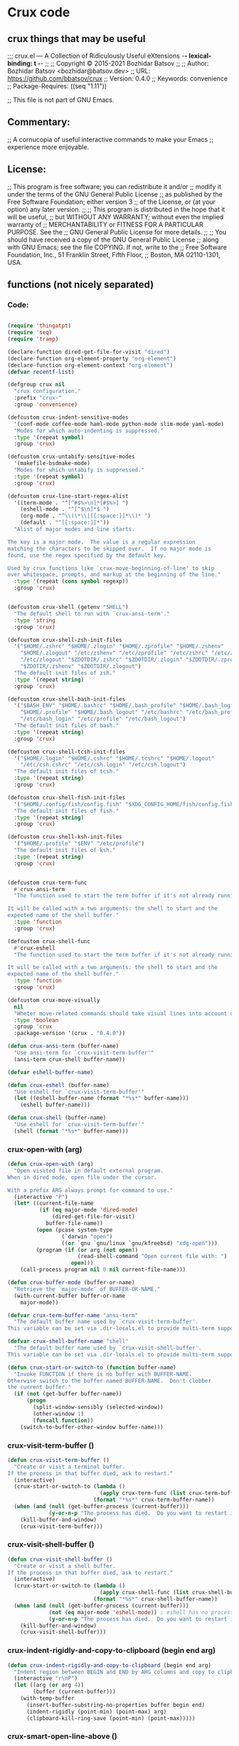 * Crux code
** crux things that may be useful
;;; crux.el --- A Collection of Ridiculously Useful eXtensions -*- lexical-binding: t -*-
;;
;; Copyright © 2015-2021 Bozhidar Batsov
;;
;; Author: Bozhidar Batsov <bozhidar@batsov.dev>
;; URL: https://github.com/bbatsov/crux
;; Version: 0.4.0
;; Keywords: convenience
;; Package-Requires: ((seq "1.11"))

;; This file is not part of GNU Emacs.

**  Commentary:

;; A cornucopia of useful interactive commands to make your Emacs
;; experience more enjoyable.

**  License:

;; This program is free software; you can redistribute it and/or
;; modify it under the terms of the GNU General Public License
;; as published by the Free Software Foundation; either version 3
;; of the License, or (at your option) any later version.
;;
;; This program is distributed in the hope that it will be useful,
;; but WITHOUT ANY WARRANTY; without even the implied warranty of
;; MERCHANTABILITY or FITNESS FOR A PARTICULAR PURPOSE.  See the
;; GNU General Public License for more details.
;;
;; You should have received a copy of the GNU General Public License
;; along with GNU Emacs; see the file COPYING.  If not, write to the
;; Free Software Foundation, Inc., 51 Franklin Street, Fifth Floor,
;; Boston, MA 02110-1301, USA.

** functions (not nicely separated)
***  Code:
#+begin_src emacs-lisp 

(require 'thingatpt)
(require 'seq)
(require 'tramp)

(declare-function dired-get-file-for-visit "dired")
(declare-function org-element-property "org-element")
(declare-function org-element-context "org-element")
(defvar recentf-list)

(defgroup crux nil
  "crux configuration."
  :prefix "crux-"
  :group 'convenience)

(defcustom crux-indent-sensitive-modes
  '(conf-mode coffee-mode haml-mode python-mode slim-mode yaml-mode)
  "Modes for which auto-indenting is suppressed."
  :type '(repeat symbol)
  :group 'crux)

(defcustom crux-untabify-sensitive-modes
  '(makefile-bsdmake-mode)
  "Modes for which untabify is suppressed."
  :type '(repeat symbol)
  :group 'crux)

(defcustom crux-line-start-regex-alist
  '((term-mode . "^[^#$%>\n]*[#$%>] ")
    (eshell-mode . "^[^$\n]*$ ")
    (org-mode . "^\\(\*\\|[[:space:]]*\\)* ")
    (default . "^[[:space:]]*"))
  "Alist of major modes and line starts.

The key is a major mode.  The value is a regular expression
matching the characters to be skipped over.  If no major mode is
found, use the regex specified by the default key.

Used by crux functions like `crux-move-beginning-of-line' to skip
over whitespace, prompts, and markup at the beginning of the line."
  :type '(repeat (cons symbol regexp))
  :group 'crux)


(defcustom crux-shell (getenv "SHELL")
  "The default shell to run with `crux-ansi-term'."
  :type 'string
  :group 'crux)

(defcustom crux-shell-zsh-init-files
  '("$HOME/.zshrc" "$HOME/.zlogin" "$HOME/.zprofile" "$HOME/.zshenv"
    "$HOME/.zlogout" "/etc/zshenv" "/etc/zprofile" "/etc/zshrc" "/etc/zlogin"
    "/etc/zlogout" "$ZDOTDIR/.zshrc" "$ZDOTDIR/.zlogin" "$ZDOTDIR/.zprofile"
    "$ZDOTIR/.zshenv" "$ZDOTDIR/.zlogout")
  "The default init files of zsh."
  :type '(repeat string)
  :group 'crux)

(defcustom crux-shell-bash-init-files
  '("$BASH_ENV" "$HOME/.bashrc" "$HOME/.bash_profile" "$HOME/.bash_login"
    "$HOME/.profile" "$HOME/.bash_logout" "/etc/bashrc" "/etc/bash_profile"
    "/etc/bash_login" "/etc/profile" "/etc/bash_logout")
  "The default init files of bash."
  :type '(repeat string)
  :group 'crux)

(defcustom crux-shell-tcsh-init-files
  '("$HOME/.login" "$HOME/.cshrc" "$HOME/.tcshrc" "$HOME/.logout"
    "/etc/csh.cshrc" "/etc/csh.login" "/etc/csh.logout")
  "The default init files of tcsh."
  :type '(repeat string)
  :group 'crux)

(defcustom crux-shell-fish-init-files
  '("$HOME/.config/fish/config.fish" "$XDG_CONFIG_HOME/fish/config.fish")
  "The default init files of fish."
  :type '(repeat string)
  :group 'crux)

(defcustom crux-shell-ksh-init-files
  '("$HOME/.profile" "$ENV" "/etc/profile")
  "The default init files of ksh."
  :type '(repeat string)
  :group 'crux)


(defcustom crux-term-func
  #'crux-ansi-term
  "The function used to start the term buffer if it's not already running.

It will be called with a two arguments: the shell to start and the
expected name of the shell buffer."
  :type 'function
  :group 'crux)

(defcustom crux-shell-func
  #'crux-eshell
  "The function used to start the term buffer if it's not already running.

It will be called with a two arguments: the shell to start and the
expected name of the shell buffer."
  :type 'function
  :group 'crux)

(defcustom crux-move-visually
  nil
  "Wheter move-related commands should take visual lines into account or not."
  :type 'boolean
  :group 'crux
  :package-version '(crux . "0.4.0"))

(defun crux-ansi-term (buffer-name)
  "Use ansi-term for `crux-visit-term-buffer'"
  (ansi-term crux-shell buffer-name))

(defvar eshell-buffer-name)

(defun crux-eshell (buffer-name)
  "Use eshell for `crux-visit-term-buffer'"
  (let ((eshell-buffer-name (format "*%s*" buffer-name)))
    (eshell buffer-name)))

(defun crux-shell (buffer-name)
  "Use eshell for `crux-visit-term-buffer'"
  (shell (format "*%s*" buffer-name)))

#+end_src
*** crux-open-with (arg)
#+begin_src emacs-lisp 
(defun crux-open-with (arg)
  "Open visited file in default external program.
When in dired mode, open file under the cursor.

With a prefix ARG always prompt for command to use."
  (interactive "P")
  (let* ((current-file-name
          (if (eq major-mode 'dired-mode)
              (dired-get-file-for-visit)
            buffer-file-name))
         (open (pcase system-type
                 (`darwin "open")
                 ((or `gnu `gnu/linux `gnu/kfreebsd) "xdg-open")))
         (program (if (or arg (not open))
                      (read-shell-command "Open current file with: ")
                    open)))
    (call-process program nil 0 nil current-file-name)))

(defun crux-buffer-mode (buffer-or-name)
  "Retrieve the `major-mode' of BUFFER-OR-NAME."
  (with-current-buffer buffer-or-name
    major-mode))

(defvar crux-term-buffer-name "ansi-term"
  "The default buffer name used by `crux-visit-term-buffer'.
This variable can be set via .dir-locals.el to provide multi-term support.")

(defvar crux-shell-buffer-name "shell"
  "The default buffer name used by `crux-visit-shell-buffer'.
This variable can be set via .dir-locals.el to provide multi-term support.")

(defun crux-start-or-switch-to (function buffer-name)
  "Invoke FUNCTION if there is no buffer with BUFFER-NAME.
Otherwise switch to the buffer named BUFFER-NAME.  Don't clobber
the current buffer."
  (if (not (get-buffer buffer-name))
      (progn
        (split-window-sensibly (selected-window))
        (other-window 1)
        (funcall function))
    (switch-to-buffer-other-window buffer-name)))
#+end_src
*** crux-visit-term-buffer ()
#+begin_src emacs-lisp 
(defun crux-visit-term-buffer ()
  "Create or visit a terminal buffer.
If the process in that buffer died, ask to restart."
  (interactive)
  (crux-start-or-switch-to (lambda ()
                             (apply crux-term-func (list crux-term-buffer-name)))
                           (format "*%s*" crux-term-buffer-name))
  (when (and (null (get-buffer-process (current-buffer)))
             (y-or-n-p "The process has died.  Do you want to restart it? "))
    (kill-buffer-and-window)
    (crux-visit-term-buffer)))

#+end_src
*** crux-visit-shell-buffer ()
#+begin_src emacs-lisp 
(defun crux-visit-shell-buffer ()
  "Create or visit a shell buffer.
If the process in that buffer died, ask to restart."
  (interactive)
  (crux-start-or-switch-to (lambda ()
                             (apply crux-shell-func (list crux-shell-buffer-name)))
                           (format "*%s*" crux-shell-buffer-name))
  (when (and (null (get-buffer-process (current-buffer)))
             (not (eq major-mode 'eshell-mode)) ; eshell has no process
             (y-or-n-p "The process has died.  Do you want to restart it? "))
    (kill-buffer-and-window)
    (crux-visit-shell-buffer)))

#+end_src
*** crux-indent-rigidly-and-copy-to-clipboard (begin end arg)
#+begin_src emacs-lisp 
(defun crux-indent-rigidly-and-copy-to-clipboard (begin end arg)
  "Indent region between BEGIN and END by ARG columns and copy to clipboard."
  (interactive "r\nP")
  (let ((arg (or arg 4))
        (buffer (current-buffer)))
    (with-temp-buffer
      (insert-buffer-substring-no-properties buffer begin end)
      (indent-rigidly (point-min) (point-max) arg)
      (clipboard-kill-ring-save (point-min) (point-max)))))

#+end_src
*** crux-smart-open-line-above ()
#+begin_src emacs-lisp 
(defun crux-smart-open-line-above ()
  "Insert an empty line above the current line.
Position the cursor at its beginning, according to the current mode."
  (interactive)
  (move-beginning-of-line nil)
  (insert "\n")
  (if electric-indent-inhibit
      ;; We can't use `indent-according-to-mode' in languages like Python,
      ;; as there are multiple possible indentations with different meanings.
      (let* ((indent-end (progn (crux-move-to-mode-line-start) (point)))
             (indent-start (progn (move-beginning-of-line nil) (point)))
             (indent-chars (buffer-substring indent-start indent-end)))
        (forward-line -1)
        ;; This new line should be indented with the same characters as
        ;; the current line.
        (insert indent-chars))
    ;; Just use the current major-mode's indent facility.
    (forward-line -1)
    (indent-according-to-mode)))

#+end_src
*** crux-smart-open-line (arg)
#+begin_src emacs-lisp 
(defun crux-smart-open-line (arg)
  "Insert an empty line after the current line.
Position the cursor at its beginning, according to the current mode.

With a prefix ARG open line above the current line."
  (interactive "P")
  (if arg
      (crux-smart-open-line-above)
    (move-end-of-line nil)
    (newline-and-indent)))

#+end_src
*** crux-smart-kill-line ()
#+begin_src emacs-lisp 
(defun crux-smart-kill-line ()
  "Kill to the end of the line and kill whole line on the next call."
  (interactive)
  (let ((orig-point (point)))
    (move-end-of-line 1)
    (if (= orig-point (point))
        (crux-kill-whole-line)
      (goto-char orig-point)
      (kill-line))))

#+end_src
*** crux-top-join-line ()
#+begin_src emacs-lisp 
(defun crux-top-join-line ()
  "Join the current line with the line beneath it."
  (interactive)
  (delete-indentation 1))

#+end_src
*** crux-kill-whole-line (&optional arg)
#+begin_src emacs-lisp 
(defun crux-kill-whole-line (&optional arg)
  "A simple wrapper around command `kill-whole-line' that respects indentation.
Passes ARG to command `kill-whole-line' when provided."
  (interactive "p")
  (kill-whole-line arg)
  (crux-move-to-mode-line-start))

#+end_src
*** crux-kill-line-backwards ()
#+begin_src emacs-lisp 
(defun crux-kill-line-backwards ()
  "Kill line backwards and adjust the indentation."
  (interactive)
  (kill-line 0)
  (indent-according-to-mode))

#+end_src
*** crux-kill-and-join-forward (&optional arg)
#+begin_src emacs-lisp 
(defun crux-kill-and-join-forward (&optional arg)
  "If at end of line, join with following; otherwise kill line.
Passes ARG to command `kill-line' when provided.
Deletes whitespace at join."
  (interactive "P")
  (if (and (eolp) (not (bolp)))
      (delete-indentation 1)
    (kill-line arg)))

#+end_src
*** crux-move-to-mode-line-start ()
#+begin_src emacs-lisp 
(defun crux-move-to-mode-line-start ()
  "Move to the beginning, skipping mode specific line start regex."
  (interactive)

  (if crux-move-visually
      (beginning-of-visual-line nil)
    (move-beginning-of-line nil))

  (let ((line-start-regex (cdr (seq-find
                                (lambda (e) (derived-mode-p (car e)))
                                crux-line-start-regex-alist
                                (assoc 'default crux-line-start-regex-alist)))))
    (search-forward-regexp line-start-regex (line-end-position) t)))

#+end_src
*** crux-move-beginning-of-line (arg)
#+begin_src emacs-lisp 
(defun crux-move-beginning-of-line (arg)
  "Move point back to indentation of beginning of line.

Move point to the first non-whitespace character on this line.
If point is already there, move to the beginning of the line.
Effectively toggle between the first non-whitespace character and
the beginning of the line.

If ARG is not nil or 1, move forward ARG - 1 lines first.  If
point reaches the beginning or end of the buffer, stop there."
  (interactive "^p")
  (setq arg (or arg 1))

  ;; Move lines first
  (when (/= arg 1)
    (let ((line-move-visual nil))
      (forward-line (1- arg))))

  (let ((orig-point (point)))
    (crux-move-to-mode-line-start)
    (when (= orig-point (point))
      (move-beginning-of-line 1))))

#+end_src
*** crux-indent-defun ()
#+begin_src emacs-lisp 
(defun crux-indent-defun ()
  "Indent the current defun."
  (interactive)
  (save-excursion
    (mark-defun)
    (indent-region (region-beginning) (region-end))))

(defun crux-get-positions-of-line-or-region ()
  "Return positions (beg . end) of the current line or region."
  (let (beg end)
    (if (and mark-active (> (point) (mark)))
        (exchange-point-and-mark))
    (setq beg (line-beginning-position))
    (if mark-active
        (exchange-point-and-mark))
    (setq end (line-end-position))
    (cons beg end)))

#+end_src
*** crux-duplicate-current-line-or-region (arg)
#+begin_src emacs-lisp 
(defun crux-duplicate-current-line-or-region (arg)
  "Duplicates the current line or region ARG times.
If there's no region, the current line will be duplicated.  However, if
there's a region, all lines that region covers will be duplicated."
  (interactive "p")
  (pcase-let* ((origin (point))
               (`(,beg . ,end) (crux-get-positions-of-line-or-region))
               (region (buffer-substring-no-properties beg end)))
    (dotimes (_i arg)
      (goto-char end)
      (unless (use-region-p)
        (newline))
      (insert region)
      (setq end (point)))
    (goto-char (+ origin (* (length region) arg) arg))))

#+end_src
*** crux-duplicate-and-comment-current-line-or-region (arg)
#+begin_src emacs-lisp 
(defun crux-duplicate-and-comment-current-line-or-region (arg)
  "Duplicates and comments the current line or region ARG times.
If there's no region, the current line will be duplicated.  However, if
there's a region, all lines that region covers will be duplicated."
  (interactive "p")
  (pcase-let* ((origin (point))
               (`(,beg . ,end) (crux-get-positions-of-line-or-region))
               (region (buffer-substring-no-properties beg end)))
    (comment-or-uncomment-region beg end)
    (setq end (line-end-position))
    (dotimes (_ arg)
      (goto-char end)
      (unless (use-region-p)
        (newline))
      (insert region)
      (setq end (point)))
    (goto-char (+ origin (* (length region) arg) arg))))

#+end_src
*** crux-rename-file-and-buffer ()
#+begin_src emacs-lisp 
(defun crux-rename-file-and-buffer ()
  "Rename current buffer and if the buffer is visiting a file, rename it too."
  (interactive)
  (let ((filename (buffer-file-name)))
    (if (not (and filename (file-exists-p filename)))
        (rename-buffer (read-from-minibuffer "New name: " (buffer-name)))
      (let* ((new-name (read-file-name "New name: " (file-name-directory filename)))
             (containing-dir (file-name-directory new-name)))
        (make-directory containing-dir t)
        (cond
         ((vc-backend filename) (vc-rename-file filename new-name))
         (t
          (rename-file filename new-name t)
          (set-visited-file-name new-name t t)))))))

(defalias 'crux-rename-buffer-and-file #'crux-rename-file-and-buffer)

#+end_src
*** crux-delete-file-and-buffer ()
#+begin_src emacs-lisp 
(defun crux-delete-file-and-buffer ()
  "Kill the current buffer and deletes the file it is visiting."
  (interactive)
  (let ((filename (buffer-file-name)))
    (when filename
      (if (vc-backend filename)
          (vc-delete-file filename)
        (when (y-or-n-p (format "Are you sure you want to delete %s? " filename))
          (delete-file filename delete-by-moving-to-trash)
          (message "Deleted file %s" filename)
          (kill-buffer))))))

(defalias 'crux-delete-buffer-and-file #'crux-delete-file-and-buffer)

#+end_src
*** crux-copy-file-preserve-attributes (visit)
#+begin_src emacs-lisp 
(defun crux-copy-file-preserve-attributes (visit)
    "Copy the current file-visiting buffer's file to a destination.

This function prompts for the new file's location and copies it
similar to cp -p. If the new location is a directory, and the
directory does not exist, this function confirms with the user
whether it should be created. A directory must end in a slash
like `copy-file' expects. If the destination is a directory and
already has a file named as the origin file, offers to
overwrite.

If the current buffer is not a file-visiting file or the
destination is a non-existent directory but the user has elected
to not created it, nothing will be done.

When invoke with C-u, the newly created file will be visited.
"
    (interactive "p")
    (let ((current-file (buffer-file-name)))
      (when current-file
        (let* ((new-file (read-file-name "Copy file to: "))
               (abs-path (expand-file-name new-file))
               (create-dir-prompt "%s is a non-existent directory, create it? ")
               (is-dir? (string-match "/" abs-path (1- (length abs-path))))
               (dir-missing? (and is-dir? (not (file-exists-p abs-path))))
               (create-dir? (and is-dir?
                                 dir-missing?
                                 (y-or-n-p
                                  (format create-dir-prompt new-file))))
               (destination (concat (file-name-directory abs-path)
                                    (file-name-nondirectory current-file))))
          (unless (and is-dir? dir-missing? (not create-dir?))
            (when (and is-dir? dir-missing? create-dir?)
              (make-directory abs-path))
            (condition-case nil
                (progn
                  (copy-file current-file abs-path nil t t t)
                  (message "Wrote %s" destination)
                  (when visit
                    (find-file-other-window destination)))
              (file-already-exists
               (when (y-or-n-p (format "%s already exists, overwrite? " destination))
                 (copy-file current-file abs-path t t t t)
                 (message "Wrote %s" destination)
                 (when visit
                   (find-file-other-window destination))))))))))

#+end_src
*** crux-view-url ()
#+begin_src emacs-lisp 
(defun crux-view-url ()
  "Open a new buffer containing the contents of URL."
  (interactive)
  (let* ((default (if (eq major-mode 'org-mode)
                      (org-element-property :raw-link (org-element-context))
                    (thing-at-point-url-at-point)))
         (url (read-from-minibuffer "URL: " default)))
    (switch-to-buffer (url-retrieve-synchronously url))
    (rename-buffer url t)
    (goto-char (point-min))
    (re-search-forward "^$")
    (delete-region (point-min) (point))
    (delete-blank-lines)
    (set-auto-mode)))

#+end_src
*** crux-cleanup-buffer-or-region ()
#+begin_src emacs-lisp 
(defun crux-cleanup-buffer-or-region ()
  "Cleanup a region if selected, otherwise the whole buffer."
  (interactive)
  (unless (member major-mode crux-untabify-sensitive-modes)
    (call-interactively #'untabify))
  (unless (member major-mode crux-indent-sensitive-modes)
    (call-interactively #'indent-region))
  (whitespace-cleanup))

#+end_src
*** crux-eval-and-replace ()
#+begin_src emacs-lisp 
(defun crux-eval-and-replace ()
  "Replace the preceding sexp with its value."
  (interactive)
  (let ((value (eval (elisp--preceding-sexp))))
    (backward-kill-sexp)
    (insert (format "%S" value))))

#+end_src
*** crux-recompile-init ()
#+begin_src emacs-lisp 
(defun crux-recompile-init ()
  "Byte-compile all your dotfiles again."
  (interactive)
  (byte-recompile-directory user-emacs-directory 0))

(defun crux-file-owner-uid (filename)
  "Return the UID of the FILENAME as an integer.

See `file-attributes' for more info."
  (nth 2 (file-attributes filename 'integer)))

(defun crux-file-owned-by-user-p (filename)
  "Return t if file FILENAME is owned by the currently logged in user."
  (equal (crux-file-owner-uid filename)
         (user-uid)))

(defun crux-already-root-p ()
  (let ((remote-method (file-remote-p default-directory 'method))
        (remote-user (file-remote-p default-directory 'user)))
    (and remote-method
         (or (member remote-method '("sudo" "su" "ksu" "doas"))
             (string= remote-user "root")))))

(defun crux-find-alternate-file-as-root (filename)
  "Wraps `find-alternate-file' with opening FILENAME as root."
  (let ((remote-method (file-remote-p default-directory 'method))
        (remote-host (file-remote-p default-directory 'host))
        (remote-localname (file-remote-p filename 'localname)))
    (find-alternate-file (format "/%s:root@%s:%s"
                                 (or remote-method "sudo")
                                 (or remote-host "localhost")
                                 (or remote-localname filename)))))

#+end_src
*** crux-sudo-edit (&optional arg)
#+begin_src emacs-lisp 
(defun crux-sudo-edit (&optional arg)
  "Edit currently visited file as root.

With a prefix ARG prompt for a file to visit.
Will also prompt for a file to visit if current
buffer is not visiting a file."
  (interactive "P")
  (if (or arg (not buffer-file-name))
      (let ((remote-method (file-remote-p default-directory 'method))
            (remote-host (file-remote-p default-directory 'host))
            (remote-localname (file-remote-p default-directory 'localname)))
        (find-file (format "/%s:root@%s:%s"
                           (or remote-method "sudo")
                           (or remote-host "localhost")
                           (or remote-localname
                               (read-file-name "Find file (as root): ")))))

    (if (crux-already-root-p)
        (message "Already editing this file as root.")
      (let ((place (point)))
        (crux-find-alternate-file-as-root buffer-file-name)
        (goto-char place)))))

#+end_src
*** crux-reopen-as-root ()
#+begin_src emacs-lisp 
(defun crux-reopen-as-root ()
  "Find file as root if necessary.

Meant to be used as `find-file-hook'.
See also `crux-reopen-as-root-mode'."
  (unless (or (tramp-tramp-file-p buffer-file-name)
              (equal major-mode 'dired-mode)
              (not (file-exists-p (file-name-directory buffer-file-name)))
              (file-writable-p buffer-file-name)
              (crux-file-owned-by-user-p buffer-file-name))
    (crux-find-alternate-file-as-root buffer-file-name)))

#+end_src
*** minor-mode crux-reopen-as-root-mode
#+begin_src emacs-lisp 
(define-minor-mode crux-reopen-as-root-mode
  "Automatically reopen files as root if we can't write to them
as the current user."
  :global t
  :group 'crux
  (if crux-reopen-as-root-mode
      (add-hook 'find-file-hook #'crux-reopen-as-root)
    (remove-hook 'find-file-hook #'crux-reopen-as-root)))

#+end_src
*** crux-insert-date ()
#+begin_src emacs-lisp 
(defun crux-insert-date ()
  "Insert a timestamp according to locale's date and time format."
  (interactive)
  (insert (format-time-string "%c" (current-time))))

#+end_src
*** crux-recentf-find-file (&optional filter)
#+begin_src emacs-lisp 
(defun crux-recentf-find-file (&optional filter)
  "Find a recent file using `completing-read'.
When optional argument FILTER is a function, it is used to
transform recent files before completion."
  (interactive)
  (let* ((filter (if (functionp filter) filter #'abbreviate-file-name))
         (file (completing-read "Choose recent file: "
                                (delete-dups (mapcar filter recentf-list))
                                nil t)))
    (when file
      (find-file file))))

(define-obsolete-function-alias 'crux-recentf-ido-find-file 'crux-recentf-find-file "0.4.0")

#+end_src
*** crux-recentf-find-directory ()
#+begin_src emacs-lisp 
(defun crux-recentf-find-directory ()
  "Find a recent directory using `completing-read'."
  (interactive)
  (crux-recentf-find-file (lambda (file) (abbreviate-file-name (file-name-directory file)))))

;; modified from https://www.emacswiki.org/emacs/TransposeWindows
#+end_src
*** crux-transpose-windows (arg)
#+begin_src emacs-lisp 
(defun crux-transpose-windows (arg)
  "Transpose the buffers shown in two windows.
Prefix ARG determines if the current windows buffer is swapped
with the next or previous window, and the number of
transpositions to execute in sequence."
  (interactive "p")
  (let ((this-win (selected-window))
        (this-buffer (window-buffer)))
    (other-window arg)
    (set-window-buffer this-win (current-buffer))
    (set-window-buffer (selected-window) this-buffer)))

(defalias 'crux-swap-windows 'crux-transpose-windows)

#+end_src
*** crux-switch-to-previous-buffer ()
#+begin_src emacs-lisp 
(defun crux-switch-to-previous-buffer ()
  "Switch to previously open buffer.
Repeated invocations toggle between the two most recently open buffers."
  (interactive)
  (switch-to-buffer (other-buffer (current-buffer) 1)))

#+end_src
*** crux-other-window-or-switch-buffer ()
#+begin_src emacs-lisp 
(defun crux-other-window-or-switch-buffer ()
  "Call `other-window' if more than one window is visible.
Switch to most recent buffer otherwise."
  (interactive)
  (if (one-window-p)
      (switch-to-buffer nil)
    (other-window 1)))

#+end_src
*** crux-kill-other-buffers ()
#+begin_src emacs-lisp 
(defun crux-kill-other-buffers ()
  "Kill all buffers but the current one.
Doesn't mess with special buffers."
  (interactive)
  (when (y-or-n-p "Are you sure you want to kill all buffers but the current one? ")
    (seq-each
     #'kill-buffer
     (delete (current-buffer) (seq-filter #'buffer-file-name (buffer-list))))))

#+end_src
*** crux-kill-buffer-truename ()
#+begin_src emacs-lisp 
(defun crux-kill-buffer-truename ()
  "Kill absolute path of file visited in current buffer."
  (interactive)
  (if buffer-file-name
      (let ((truename (file-truename buffer-file-name)))
        (kill-new truename)
        (message "Added %s to kill ring." truename))
    (message "Buffer is not visiting a file.")))

#+end_src
*** crux-create-scratch-buffer ()
#+begin_src emacs-lisp 
(defun crux-create-scratch-buffer ()
  "Create a new scratch buffer."
  (interactive)
  (let ((buf (generate-new-buffer "*scratch*")))
    (switch-to-buffer buf)
    (funcall initial-major-mode)))

#+end_src
*** crux-find-user-init-file ()
#+begin_src emacs-lisp 
(defun crux-find-user-init-file ()
  "Edit the `user-init-file', in another window."
  (interactive)
  (find-file-other-window user-init-file))

#+end_src
*** crux-find-user-custom-file ()
#+begin_src emacs-lisp 
(defun crux-find-user-custom-file ()
  "Edit the `custom-file', in another window."
    (interactive)
    (if custom-file
        (find-file-other-window custom-file)
      (message "No custom file found.")))

#+end_src
*** crux-find-shell-init-file ()
#+begin_src emacs-lisp 
(defun crux-find-shell-init-file ()
  "Edit the shell init file in another window."
  (interactive)
  (let* ((shell (file-name-nondirectory (getenv "SHELL")))
         (shell-init-file (cond
                           ((string= "zsh" shell) crux-shell-zsh-init-files)
                           ((string= "bash" shell) crux-shell-bash-init-files)
                           ((string= "tcsh" shell) crux-shell-tcsh-init-files)
                           ((string= "fish" shell) crux-shell-fish-init-files)
                           ((string-prefix-p "ksh" shell) crux-shell-ksh-init-files)
                           (t (error "Unknown shell"))))
         (candidates (cl-remove-if-not 'file-exists-p (mapcar 'substitute-in-file-name shell-init-file))))
    (if (> (length candidates) 1)
        (find-file-other-window (completing-read "Choose shell init file: " candidates))
      (find-file-other-window (car candidates)))))

#+end_src
*** crux-upcase-region (beg end)
#+begin_src emacs-lisp 
(defun crux-upcase-region (beg end)
  "`upcase-region' when `transient-mark-mode' is on and region is active."
  (interactive "*r")
  (when (use-region-p)
    (upcase-region beg end)))

#+end_src
*** crux-downcase-region (beg end)
#+begin_src emacs-lisp 
(defun crux-downcase-region (beg end)
  "`downcase-region' when `transient-mark-mode' is on and region is active."
  (interactive "*r")
  (when (use-region-p)
    (downcase-region beg end)))

#+end_src
*** crux-capitalize-region (beg end)
#+begin_src emacs-lisp 
(defun crux-capitalize-region (beg end)
  "`capitalize-region' when `transient-mark-mode' is on and region is active."
  (interactive "*r")
  (when (use-region-p)
    (capitalize-region beg end)))

;; http://endlessparentheses.com/ispell-and-abbrev-the-perfect-auto-correct.html
#+end_src
*** crux-ispell-word-then-abbrev (p)
#+begin_src emacs-lisp 
(defun crux-ispell-word-then-abbrev (p)
  "Call `ispell-word', then create an abbrev for it.
With prefix P, create local abbrev.  Otherwise it will
be global.
If there's nothing wrong with the word at point, keep
looking for a typo until the beginning of buffer.  You can
skip typos you don't want to fix with `SPC', and you can
abort completely with `C-g'."
  (interactive "P")
  (let (bef aft)
    (save-excursion
      (while (if (setq bef (thing-at-point 'word))
                 ;; Word was corrected or used quit.
                 (if (ispell-word nil 'quiet)
                     nil ; End the loop.
                   ;; Also end if we reach `bob'.
                   (not (bobp)))
               ;; If there's no word at point, keep looking
               ;; until `bob'.
               (not (bobp)))
        (backward-word))
      (setq aft (thing-at-point 'word)))
    (if (and aft bef (not (equal aft bef)))
        (let ((aft (downcase aft))
              (bef (downcase bef)))
          (define-abbrev
            (if p local-abbrev-table global-abbrev-table)
            bef aft)
          (message "\"%s\" now expands to \"%s\" %sally"
                   bef aft (if p "loc" "glob")))
      (user-error "No typo at or before point"))))

(defmacro crux-with-region-or-buffer (func)
  "When called with no active region, call FUNC on current buffer.

Use to make commands like `indent-region' work on both the region
and the entire buffer (in the absense of a region)."
  `(defadvice ,func (before with-region-or-buffer activate compile)
     (interactive
      (if mark-active
          (list (region-beginning) (region-end))
        (list (point-min) (point-max))))))

(defmacro crux-with-region-or-line (func)
  "When called with no active region, call FUNC on current line."
  `(defadvice ,func (before with-region-or-line activate compile)
     (interactive
      (if mark-active
          (list (region-beginning) (region-end))
        (list (line-beginning-position) (line-beginning-position 2))))))

(defmacro crux-with-region-or-point-to-eol (func)
  "When called with no active region, call FUNC from the point to the end of line."
  `(defadvice ,func (before with-region-or-point-to-eol activate compile)
     (interactive
      (if mark-active
          (list (region-beginning) (region-end))
        (list (point) (line-end-position))))))

(provide 'crux)
#+end_src

* nice answers
** Nik heavily commented code

[[https://stackoverflow.com/questions/52121961/emacs-org-mode-insert-text-after-heading-properties][source_link]]
#+begin_src emacs-lisp 
(defun my/insert-text-after-heading (text)
  "Insert TEXT after every heading in the file, skipping property drawers."
  (interactive "sText to insert: ")

  ;; The Org Element API provides functions that allow you to map over all
  ;; elements of a particular type and perform modifications. However, as
  ;; as soon as the buffer is modified the parsed data becomes out of date.
  ;;
  ;; Instead, we treat the buffer as text and use other org-element-*
  ;; functions to parse out important data.

  ;; Use save-excursion so the user's point is not disturbed when this code
  ;; moves it around.
  (save-excursion
    ;; Go to the beginning of the buffer.
    (goto-char (point-min))

    ;; Use save-match-data as the following code uses re-search-forward,
    ;; will disturb any regexp match data the user already has.
    (save-match-data

      ;; Search through the buffer looking for headings. The variable
      ;; org-heading-regexp is defined by org-mode to match anything
      ;; that looks like a valid Org heading.
      (while (re-search-forward org-heading-regexp nil t)

        ;; org-element-at-point returns a list of information about
        ;; the element the point is on. This includes a :contents-begin
        ;; property which is the buffer location of the first character
        ;; of the contents after this headline.
        ;;
        ;; Jump to that point.
        (goto-char (org-element-property :contents-begin (org-element-at-point)))

        ;; Point is now on the first character after the headline. Find out
        ;; what type of element is here using org-element-at-point.
        (let ((first-element (org-element-at-point)))

          ;; The first item in the list returned by org-element-at-point
          ;; says what type of element this is.  See
          ;; https://orgmode.org/worg/dev/org-element-api.html for details of
          ;; the different types.
          ;;
          ;; If this is a property drawer we need to skip over it. It will
          ;; an :end property containing the buffer location of the first
          ;; character after the property drawer. Go there if necessary.
          (when (eq 'property-drawer (car first-element))
            (goto-char (org-element-property :end first-element))))

      ;; Point is now after the heading, and if there was a property
      ;; drawer then it's after that too. Insert the requested text.
      (insert text "\n\n")))))
#+end_src
